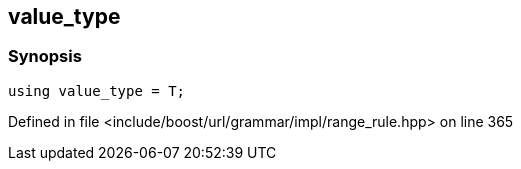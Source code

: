 :relfileprefix: ../../../../../
[#D7750699A71CE502C0A2BF764044BCA90B6AA98B]
== value_type



=== Synopsis

[source,cpp,subs="verbatim,macros,-callouts"]
----
using value_type = T;
----

Defined in file <include/boost/url/grammar/impl/range_rule.hpp> on line 365

